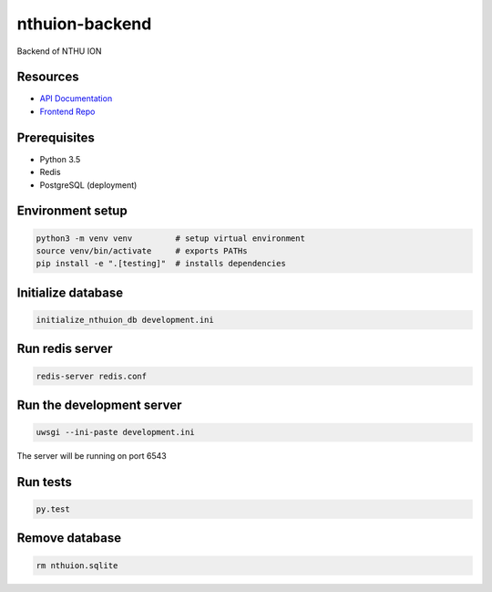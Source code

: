 nthuion-backend
===============

Backend of NTHU ION

.. image:: https://travis-ci.org/nthuion/nthuion-backend.svg?branch=master
    :target: https://travis-ci.org/nthuion/nthuion-backend

Resources
---------

* `API Documentation <https://nthuion.github.io/nthuion-backend/>`_
* `Frontend Repo <https://github.com/nthuion/nthuion-frontend>`_

Prerequisites
-------------

* Python 3.5
* Redis
* PostgreSQL (deployment)

Environment setup
-----------------

.. code-block:: bash

    python3 -m venv venv         # setup virtual environment
    source venv/bin/activate     # exports PATHs
    pip install -e ".[testing]"  # installs dependencies

Initialize database
-------------------

.. code-block:: bash

    initialize_nthuion_db development.ini

Run redis server
----------------

.. code-block:: bash

    redis-server redis.conf

Run the development server
--------------------------

.. code-block:: bash

    uwsgi --ini-paste development.ini

The server will be running on port 6543

Run tests
---------

.. code-block:: bash

    py.test

Remove database
---------------

.. code-block:: bash

    rm nthuion.sqlite
